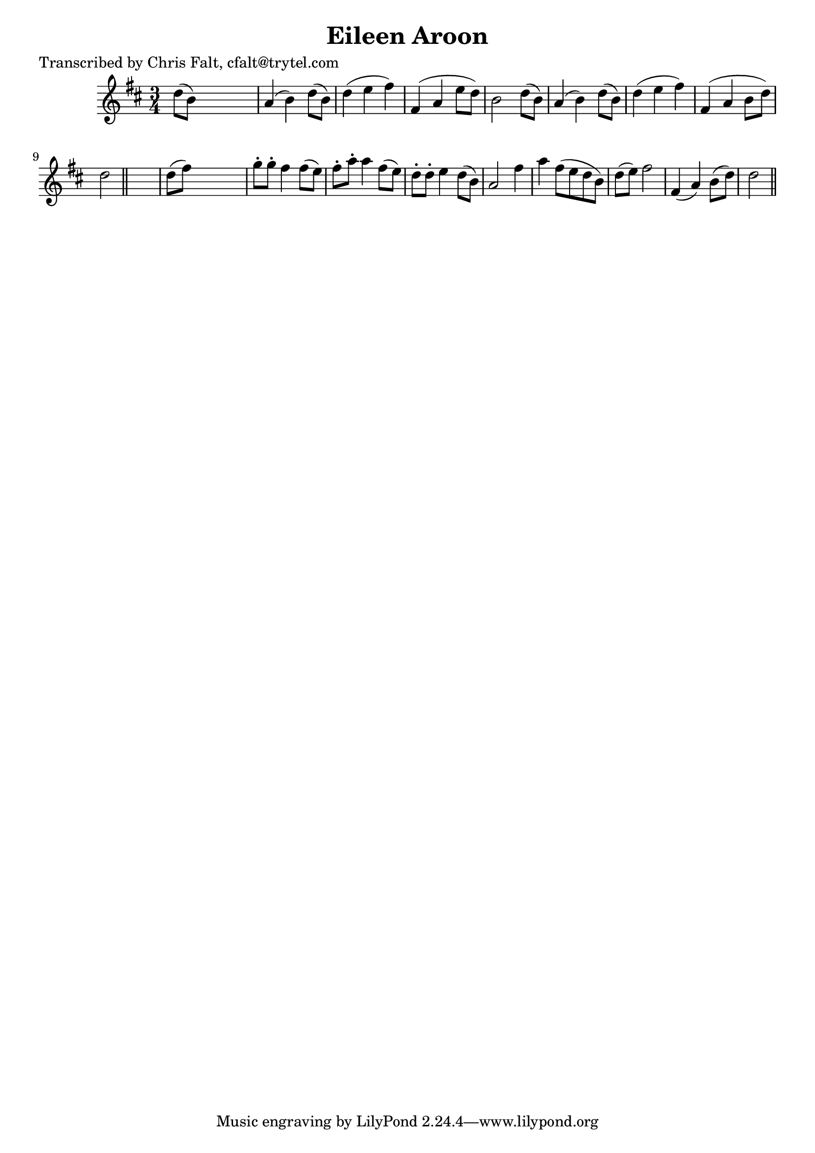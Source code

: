 
\version "2.16.2"
% automatically converted by musicxml2ly from xml/0392_cf.xml

%% additional definitions required by the score:
\language "english"


\header {
    poet = "Transcribed by Chris Falt, cfalt@trytel.com"
    encoder = "abc2xml version 63"
    encodingdate = "2015-01-25"
    title = "Eileen Aroon"
    }

\layout {
    \context { \Score
        autoBeaming = ##f
        }
    }
PartPOneVoiceOne =  \relative d'' {
    \key d \major \time 3/4 d8 ( [ b8 ) ] s2 | % 2
    a4 ( b4 ) d8 ( [ b8 ) ] | % 3
    d4 ( e4 fs4 ) | % 4
    fs,4 ( a4 e'8 [ d8 ) ] | % 5
    b2 d8 ( [ b8 ) ] | % 6
    a4 ( b4 ) d8 ( [ b8 ) ] | % 7
    d4 ( e4 fs4 ) | % 8
    fs,4 ( a4 b8 [ d8 ) ] | % 9
    d2 \bar "||"
    s4 | \barNumberCheck #10
    d8 ( [ fs8 ) ] s2 | % 11
    g8 -. [ g8 -. ] fs4 fs8 ( [ e8 ) ] | % 12
    fs8 -. [ a8 -. ] a4 fs8 ( [ e8 ) ] | % 13
    d8 -. [ d8 -. ] e4 d8 ( [ b8 ) ] | % 14
    a2 fs'4 | % 15
    a4 fs8 ( [ e8 d8 b8 ) ] | % 16
    d8 ( [ e8 ) ] fs2 | % 17
    fs,4 ( a4 ) b8 ( [ d8 ) ] | % 18
    d2 \bar "||"
    }


% The score definition
\score {
    <<
        \new Staff <<
            \context Staff << 
                \context Voice = "PartPOneVoiceOne" { \PartPOneVoiceOne }
                >>
            >>
        
        >>
    \layout {}
    % To create MIDI output, uncomment the following line:
    %  \midi {}
    }

